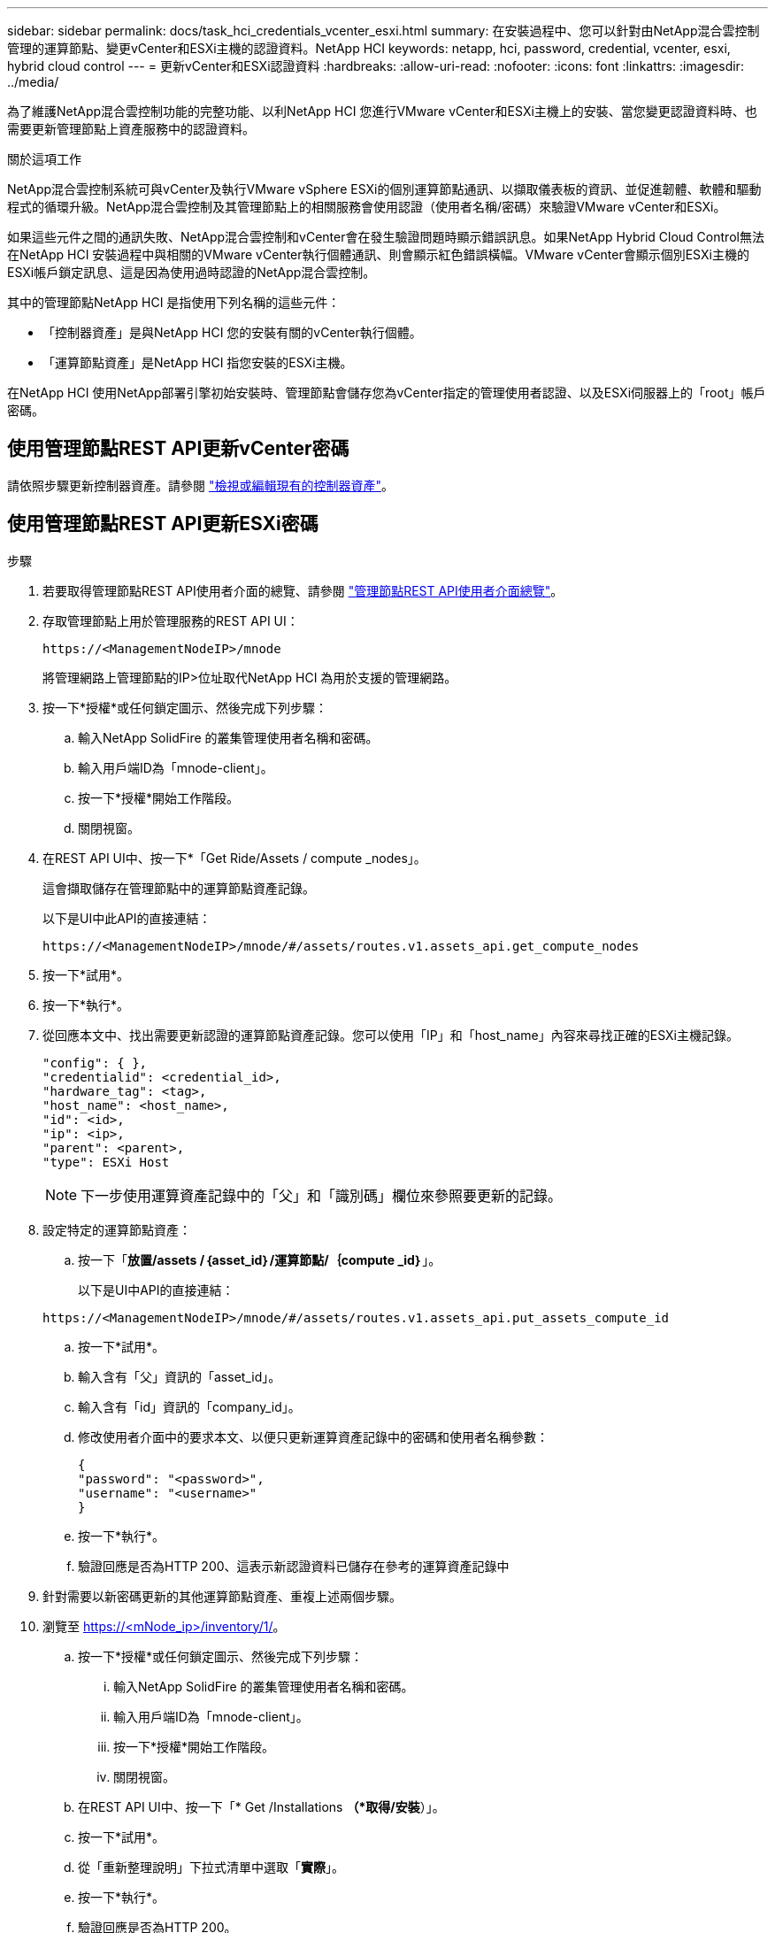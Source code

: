 ---
sidebar: sidebar 
permalink: docs/task_hci_credentials_vcenter_esxi.html 
summary: 在安裝過程中、您可以針對由NetApp混合雲控制管理的運算節點、變更vCenter和ESXi主機的認證資料。NetApp HCI 
keywords: netapp, hci, password, credential, vcenter, esxi, hybrid cloud control 
---
= 更新vCenter和ESXi認證資料
:hardbreaks:
:allow-uri-read: 
:nofooter: 
:icons: font
:linkattrs: 
:imagesdir: ../media/


[role="lead"]
為了維護NetApp混合雲控制功能的完整功能、以利NetApp HCI 您進行VMware vCenter和ESXi主機上的安裝、當您變更認證資料時、也需要更新管理節點上資產服務中的認證資料。

.關於這項工作
NetApp混合雲控制系統可與vCenter及執行VMware vSphere ESXi的個別運算節點通訊、以擷取儀表板的資訊、並促進韌體、軟體和驅動程式的循環升級。NetApp混合雲控制及其管理節點上的相關服務會使用認證（使用者名稱/密碼）來驗證VMware vCenter和ESXi。

如果這些元件之間的通訊失敗、NetApp混合雲控制和vCenter會在發生驗證問題時顯示錯誤訊息。如果NetApp Hybrid Cloud Control無法在NetApp HCI 安裝過程中與相關的VMware vCenter執行個體通訊、則會顯示紅色錯誤橫幅。VMware vCenter會顯示個別ESXi主機的ESXi帳戶鎖定訊息、這是因為使用過時認證的NetApp混合雲控制。

其中的管理節點NetApp HCI 是指使用下列名稱的這些元件：

* 「控制器資產」是與NetApp HCI 您的安裝有關的vCenter執行個體。
* 「運算節點資產」是NetApp HCI 指您安裝的ESXi主機。


在NetApp HCI 使用NetApp部署引擎初始安裝時、管理節點會儲存您為vCenter指定的管理使用者認證、以及ESXi伺服器上的「root」帳戶密碼。



== 使用管理節點REST API更新vCenter密碼

請依照步驟更新控制器資產。請參閱 link:task_mnode_edit_vcenter_assets.html["檢視或編輯現有的控制器資產"]。



== 使用管理節點REST API更新ESXi密碼

.步驟
. 若要取得管理節點REST API使用者介面的總覽、請參閱 link:task_mnode_work_overview_API.html["管理節點REST API使用者介面總覽"]。
. 存取管理節點上用於管理服務的REST API UI：
+
[listing]
----
https://<ManagementNodeIP>/mnode
----
+
將管理網路上管理節點的IP>位址取代NetApp HCI 為用於支援的管理網路。

. 按一下*授權*或任何鎖定圖示、然後完成下列步驟：
+
.. 輸入NetApp SolidFire 的叢集管理使用者名稱和密碼。
.. 輸入用戶端ID為「mnode-client」。
.. 按一下*授權*開始工作階段。
.. 關閉視窗。


. 在REST API UI中、按一下*「Get Ride/Assets / compute _nodes」。
+
這會擷取儲存在管理節點中的運算節點資產記錄。

+
以下是UI中此API的直接連結：

+
[listing]
----
https://<ManagementNodeIP>/mnode/#/assets/routes.v1.assets_api.get_compute_nodes
----
. 按一下*試用*。
. 按一下*執行*。
. 從回應本文中、找出需要更新認證的運算節點資產記錄。您可以使用「IP」和「host_name」內容來尋找正確的ESXi主機記錄。
+
[listing]
----
"config": { },
"credentialid": <credential_id>,
"hardware_tag": <tag>,
"host_name": <host_name>,
"id": <id>,
"ip": <ip>,
"parent": <parent>,
"type": ESXi Host
----
+

NOTE: 下一步使用運算資產記錄中的「父」和「識別碼」欄位來參照要更新的記錄。

. 設定特定的運算節點資產：
+
.. 按一下「*放置/assets /｛asset_id｝/運算節點/｛compute _id｝*」。
+
以下是UI中API的直接連結：

+
[listing]
----
https://<ManagementNodeIP>/mnode/#/assets/routes.v1.assets_api.put_assets_compute_id
----
.. 按一下*試用*。
.. 輸入含有「父」資訊的「asset_id」。
.. 輸入含有「id」資訊的「company_id」。
.. 修改使用者介面中的要求本文、以便只更新運算資產記錄中的密碼和使用者名稱參數：
+
[listing]
----
{
"password": "<password>",
"username": "<username>"
}
----
.. 按一下*執行*。
.. 驗證回應是否為HTTP 200、這表示新認證資料已儲存在參考的運算資產記錄中


. 針對需要以新密碼更新的其他運算節點資產、重複上述兩個步驟。
. 瀏覽至 https://<mNode_ip>/inventory/1/[]。
+
.. 按一下*授權*或任何鎖定圖示、然後完成下列步驟：
+
... 輸入NetApp SolidFire 的叢集管理使用者名稱和密碼。
... 輸入用戶端ID為「mnode-client」。
... 按一下*授權*開始工作階段。
... 關閉視窗。


.. 在REST API UI中、按一下「* Get /Installations *（*取得/安裝*）」。
.. 按一下*試用*。
.. 從「重新整理說明」下拉式清單中選取「*實際*」。
.. 按一下*執行*。
.. 驗證回應是否為HTTP 200。


. 等待約15分鐘、讓vCenter中的帳戶鎖定訊息消失。




== 如需詳細資訊、請參閱

* https://docs.netapp.com/us-en/vcp/index.html["vCenter Server的VMware vCenter外掛程式NetApp Element"^]

